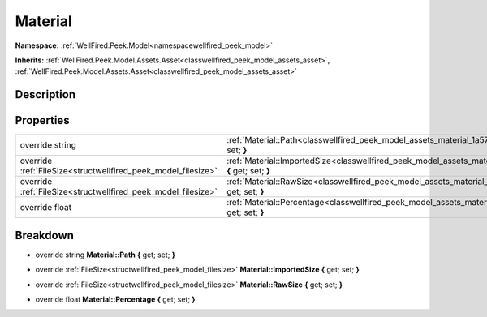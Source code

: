 .. _classwellfired_peek_model_assets_material:

Material
=========

**Namespace:** :ref:`WellFired.Peek.Model<namespacewellfired_peek_model>`

**Inherits:** :ref:`WellFired.Peek.Model.Assets.Asset<classwellfired_peek_model_assets_asset>`, :ref:`WellFired.Peek.Model.Assets.Asset<classwellfired_peek_model_assets_asset>`


Description
------------



Properties
-----------

+----------------------------------------------------------------+------------------------------------------------------------------------------------------------------------------------------------+
|override string                                                 |:ref:`Material::Path<classwellfired_peek_model_assets_material_1a57286ae3d9ae0a5d1ebe96c04aeb6c4a>` **{** get; set; **}**           |
+----------------------------------------------------------------+------------------------------------------------------------------------------------------------------------------------------------+
|override :ref:`FileSize<structwellfired_peek_model_filesize>`   |:ref:`Material::ImportedSize<classwellfired_peek_model_assets_material_1ad264c550ee78afd46204e6c6e0ca6fb1>` **{** get; set; **}**   |
+----------------------------------------------------------------+------------------------------------------------------------------------------------------------------------------------------------+
|override :ref:`FileSize<structwellfired_peek_model_filesize>`   |:ref:`Material::RawSize<classwellfired_peek_model_assets_material_1a2a073e53509d6d64e14b96fa6e840c8b>` **{** get; set; **}**        |
+----------------------------------------------------------------+------------------------------------------------------------------------------------------------------------------------------------+
|override float                                                  |:ref:`Material::Percentage<classwellfired_peek_model_assets_material_1a217c2ea89013d1c2791e8687805b90fb>` **{** get; set; **}**     |
+----------------------------------------------------------------+------------------------------------------------------------------------------------------------------------------------------------+

Breakdown
----------

.. _classwellfired_peek_model_assets_material_1a57286ae3d9ae0a5d1ebe96c04aeb6c4a:

- override string **Material::Path** **{** get; set; **}**

.. _classwellfired_peek_model_assets_material_1ad264c550ee78afd46204e6c6e0ca6fb1:

- override :ref:`FileSize<structwellfired_peek_model_filesize>` **Material::ImportedSize** **{** get; set; **}**

.. _classwellfired_peek_model_assets_material_1a2a073e53509d6d64e14b96fa6e840c8b:

- override :ref:`FileSize<structwellfired_peek_model_filesize>` **Material::RawSize** **{** get; set; **}**

.. _classwellfired_peek_model_assets_material_1a217c2ea89013d1c2791e8687805b90fb:

- override float **Material::Percentage** **{** get; set; **}**

